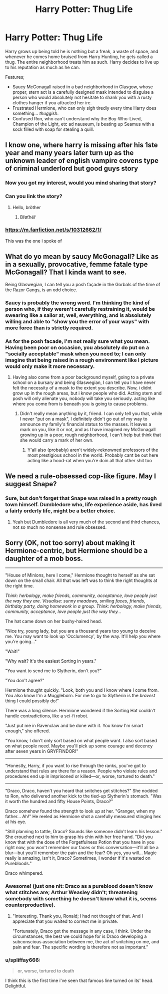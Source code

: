 #+TITLE: Harry Potter: Thug Life

* Harry Potter: Thug Life
:PROPERTIES:
:Author: KevMan18
:Score: 20
:DateUnix: 1596061943.0
:DateShort: 2020-Jul-30
:FlairText: Prompt
:END:
Harry grows up being told he is nothing but a freak, a waste of space, and whenever he comes home bruised from Harry Hunting, he gets called a thug. The entire neighborhood treats him as such. Harry decides to live up to his reputation as much as he can.

Features;

- Saucy McGonagall raised in a bad neighborhood in Glasgow, whose proper, stern act is a carefully designed mask intended to disguise a person who would absolutely not hesitate to shank you with a rusty clothes hanger if you attracted her ire.
- Frustrated Hermione, who can only sigh tiredly every time Harry does something... /thuggish/.
- Confused Ron, who can't understand why the Boy-Who-Lived, Champion of the Light, etc ad nauseum, is beating up Seamus with a sock filled with soap for stealing a quill.


** I know one, where harry is missing after his 1ste year and many years later turn up as the unknown leader of english vampire covens type of criminal underlord but good guys story
:PROPERTIES:
:Author: space_comrad
:Score: 8
:DateUnix: 1596066976.0
:DateShort: 2020-Jul-30
:END:

*** Now you got my interest, would you mind sharing that story?
:PROPERTIES:
:Author: Tomczakowski
:Score: 5
:DateUnix: 1596073235.0
:DateShort: 2020-Jul-30
:END:


*** Can you link the story?
:PROPERTIES:
:Author: unknown_dude_567
:Score: 2
:DateUnix: 1596087881.0
:DateShort: 2020-Jul-30
:END:

**** Hello, bröther
:PROPERTIES:
:Author: Tomczakowski
:Score: 3
:DateUnix: 1596089234.0
:DateShort: 2020-Jul-30
:END:

***** Břøťhëř
:PROPERTIES:
:Author: unknown_dude_567
:Score: 3
:DateUnix: 1596096283.0
:DateShort: 2020-Jul-30
:END:


*** [[https://m.fanfiction.net/s/10312662/1/]]

This was the one i spoke of
:PROPERTIES:
:Author: space_comrad
:Score: 1
:DateUnix: 1596092323.0
:DateShort: 2020-Jul-30
:END:


** What do yo mean by saucy McGonagall? Like as in a sexually, provocative, femme fatale type McGonagall? That I kinda want to see.

Being Glaswegian, I can tell you a posh façade in the Gorbals of the time of the Razor Gangs, is an odd choice.
:PROPERTIES:
:Author: Duvkav1
:Score: 3
:DateUnix: 1596093220.0
:DateShort: 2020-Jul-30
:END:

*** Saucy is probably the wrong word. I'm thinking the kind of person who, if they weren't carefully restraining it, would be swearing like a sailor at, well, everything, and is absolutely willing and able to "show you the error of your ways" with more force than is strictly required.
:PROPERTIES:
:Author: KevMan18
:Score: 3
:DateUnix: 1596109206.0
:DateShort: 2020-Jul-30
:END:


*** As for the posh facade, I'm not really sure what you mean. Having been poor on occasion, you absolutely do put on a "socially acceptable" mask when you need to; I can only imagine that being raised in a rough environment like I picture would only make it more necessary.
:PROPERTIES:
:Author: KevMan18
:Score: 3
:DateUnix: 1596109853.0
:DateShort: 2020-Jul-30
:END:

**** Having also come from a poor background myself, going to a private school on a bursary and being Glaswegian, I can tell you I have never felt the necessity of a mask to the extent you describe. Now, i didnt grow up in the rough areas, but i know people who did. Acting stern and posh will only alienate you, nobody will take you seriously. acting like where you come from is beneath you is going to cause problems.
:PROPERTIES:
:Author: Duvkav1
:Score: 2
:DateUnix: 1596111918.0
:DateShort: 2020-Jul-30
:END:

***** Didn't really mean anything by it, friend. I can only tell you that, while I never "put on a mask", I definitely didn't go out of my way to announce my family's financial status to the masses. It leaves a mark on you, like it or not, and as I have imagined my McGonagall growing up in a poor, rough neighborhood, I can't help but think that she would carry a mark of her own.
:PROPERTIES:
:Author: KevMan18
:Score: 1
:DateUnix: 1597198480.0
:DateShort: 2020-Aug-12
:END:

****** Y'all also (probably) aren't widely-reknowned professors of the most prestigious school in the world. Probably cant be out here acting like a hood-rat when you're doin all that other shit too
:PROPERTIES:
:Author: BumpsMcLumps
:Score: 2
:DateUnix: 1605896287.0
:DateShort: 2020-Nov-20
:END:


** We need a rule-obsessed cop-like figure. May I suggest Snape?
:PROPERTIES:
:Author: Jon_Riptide
:Score: 4
:DateUnix: 1596063076.0
:DateShort: 2020-Jul-30
:END:

*** Sure, but don't forget that Snape was raised in a pretty rough town himself. Dumbledore who, life experience aside, has lived a fairly orderly life, might be a better choice.
:PROPERTIES:
:Author: KevMan18
:Score: 11
:DateUnix: 1596064945.0
:DateShort: 2020-Jul-30
:END:

**** Yeah but Dumbledore is all very much of the second and third chances, not so much no nonsense and rule obsessed.
:PROPERTIES:
:Author: geek_of_nature
:Score: 7
:DateUnix: 1596073728.0
:DateShort: 2020-Jul-30
:END:


** Sorry (OK, not too sorry) about making it Hermione-centric, but Hermione should be a daughter of a mob boss.

--------------

"House of Minions, here I come," Hermione thought to herself as she sat down on the small chair. All that was left was to think the right thoughts at the right time.

/Think: herbology, make friends, community, acceptance, love people just the way they are. Visualise: sunny meadows, smiling faces, friends, birthday party, doing homework in a group. Think: herbology, make friends, community, acceptance, love people just the way they.../

The hat came down on her bushy-haired head.

"Nice try, young lady, but you are a thousand years too young to deceive me. You may want to look up 'Occlumency', by the way. It'll help you where you're going..."

"Wait!"

"Why wait? It's the easiest Sorting in years."

"You want to send me to Slytherin, don't you?"

"You don't agree?"

Hermione thought quickly. "Look, both you and I know where I come from. You also know I'm a Muggleborn. For me to go to Slytherin is the /bravest/ thing I could possibly do!"

There was a long silence. Hermione wondered if the Sorting Hat couldn't handle contradictions, like a sci-fi robot.

"Just put me in Ravenclaw and be done with it. You know I'm smart enough," she offered.

"You know, I don't only sort based on what people want. I also sort based on what people need. Maybe you'll pick up some courage and decency after seven years in GRYFFINDOR!"

--------------

"Honestly, Harry, if you want to rise through the ranks, you've got to understand that rules are there for a reason. People who violate rules and procedures end up in imprisoned or killed---or, worse, tortured to death."

--------------

"Draco, Draco, haven't you heard that snitches get stitches?" She nodded to Ron, who delivered another kick to the tied-up Slytherin's stomach. "Was it worth the hundred and fifty House Points, Draco?"

Draco somehow found the strength to look up at her. "Granger, when my father... Ah!" He reeled as Hermione shot a carefully measured stinging hex at his eye.

"Still planning to tattle, Draco? Sounds like someone didn't learn his lesson." She crouched next to him to grasp his chin with her free hand. "Did you know that with the dose of the Forgetfulness Potion that you have in you right now, you won't remember our faces or this conversation---it'll all be a blur---but you'll remember the pain and the fear? Oh yes, you will... Magic really is amazing, isn't it, Draco? Sometimes, I wonder if it's wasted on Purebloods."

Draco whimpered.
:PROPERTIES:
:Author: turbinicarpus
:Score: 5
:DateUnix: 1596086985.0
:DateShort: 2020-Jul-30
:END:

*** Awesome! (just one nit: Draco as a pureblood doesn't know what stitches are; Arthur Weasley didn't; threatening somebody with something he doesn't know what it is, seems counterproductive).
:PROPERTIES:
:Author: ceplma
:Score: 3
:DateUnix: 1596092168.0
:DateShort: 2020-Jul-30
:END:

**** "Interesting. Thank you, Ronald; I had not thought of that. And I appreciate that you waited to correct me in private.

"Fortunately, Draco got the message in any case, I think. Under the circumstances, the best we could hope for is Draco developing a subconscious association between me, the act of snitching on me, and pain and fear. The specific wording is therefore not as important."
:PROPERTIES:
:Author: turbinicarpus
:Score: 5
:DateUnix: 1596096634.0
:DateShort: 2020-Jul-30
:END:


*** u/spliffay666:
#+begin_quote
  or, worse, tortured to death
#+end_quote

I think this is the first time i've seen that famous line turned on its' head. Delightful.
:PROPERTIES:
:Author: spliffay666
:Score: 3
:DateUnix: 1596109375.0
:DateShort: 2020-Jul-30
:END:
